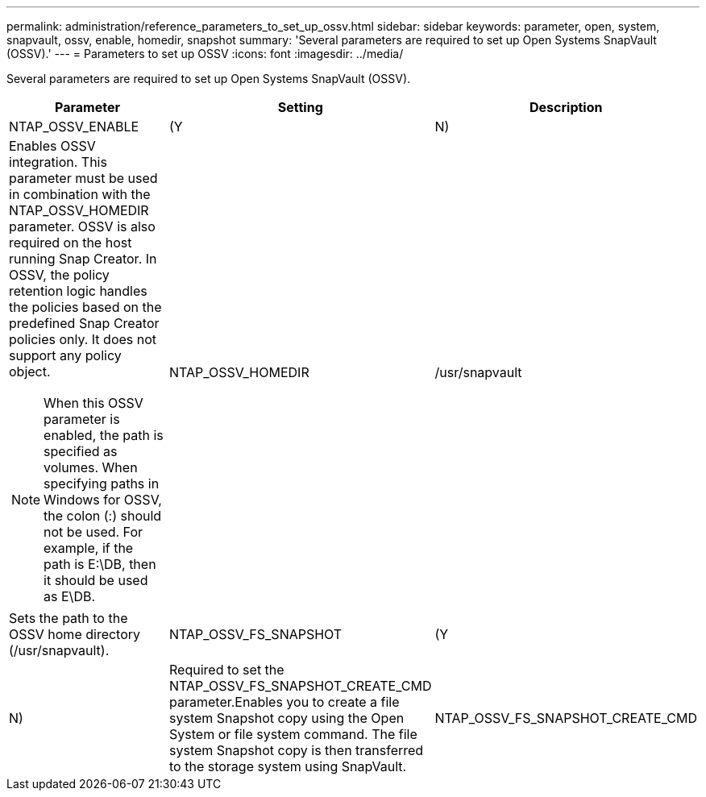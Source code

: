 ---
permalink: administration/reference_parameters_to_set_up_ossv.html
sidebar: sidebar
keywords: parameter, open, system, snapvault, ossv, enable, homedir, snapshot
summary: 'Several parameters are required to set up Open Systems SnapVault (OSSV).'
---
= Parameters to set up OSSV
:icons: font
:imagesdir: ../media/

[.lead]
Several parameters are required to set up Open Systems SnapVault (OSSV).

[options="header"]
|===
| Parameter| Setting| Description
a|
NTAP_OSSV_ENABLE
a|
(Y|N)
a|
Enables OSSV integration. This parameter must be used in combination with the NTAP_OSSV_HOMEDIR parameter. OSSV is also required on the host running Snap Creator. In OSSV, the policy retention logic handles the policies based on the predefined Snap Creator policies only. It does not support any policy object.

NOTE: When this OSSV parameter is enabled, the path is specified as volumes. When specifying paths in Windows for OSSV, the colon (:) should not be used. For example, if the path is E:\DB, then it should be used as E\DB.

a|
NTAP_OSSV_HOMEDIR
a|
/usr/snapvault
a|
Sets the path to the OSSV home directory (/usr/snapvault).
a|
NTAP_OSSV_FS_SNAPSHOT
a|
(Y|N)
a|
Required to set the NTAP_OSSV_FS_SNAPSHOT_CREATE_CMD parameter.Enables you to create a file system Snapshot copy using the Open System or file system command. The file system Snapshot copy is then transferred to the storage system using SnapVault.

a|
NTAP_OSSV_FS_SNAPSHOT_CREATE_CMD
a|

a|
Execute these are scripts or commands during or before the OSSV backup process, where ## is a number from 01 through 99. This can be used to perform backup file system Snapshot copies by using OSSV.
|===
